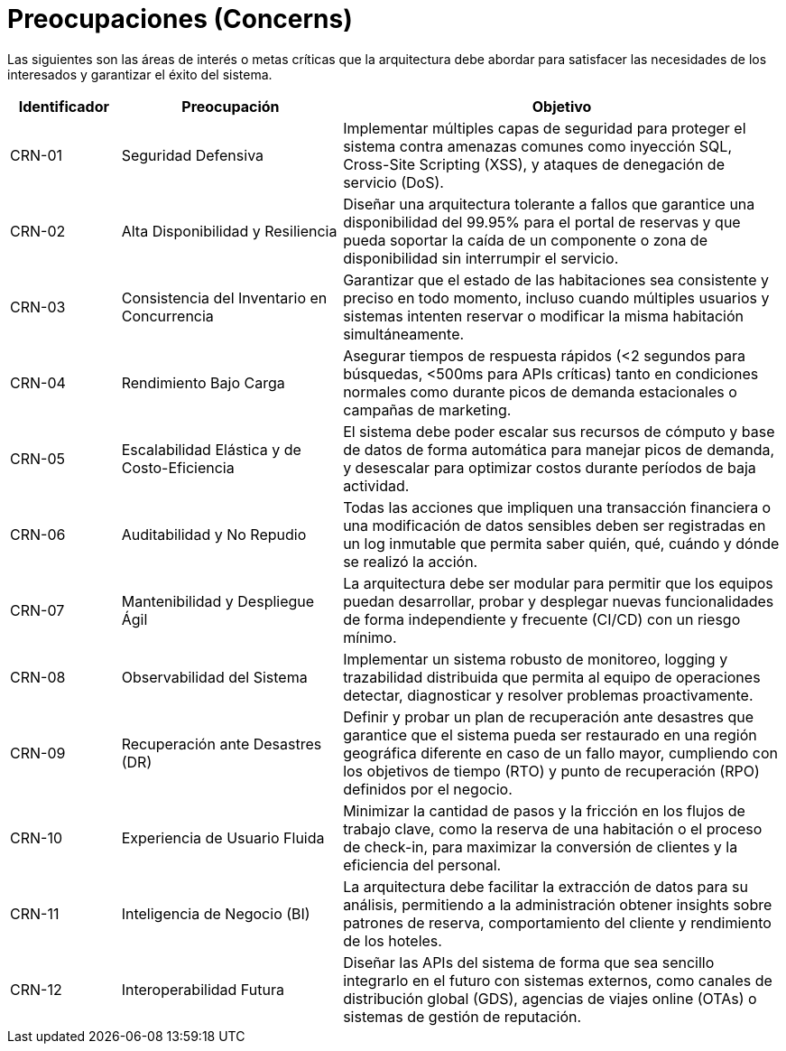 = Preocupaciones (Concerns)

Las siguientes son las áreas de interés o metas críticas que la arquitectura debe abordar para satisfacer las necesidades de los interesados y garantizar el éxito del sistema.

[cols="1,2,4", options="header"]
|===
|Identificador |Preocupación |Objetivo

|CRN-01 |Seguridad Defensiva |Implementar múltiples capas de seguridad para proteger el sistema contra amenazas comunes como inyección SQL, Cross-Site Scripting (XSS), y ataques de denegación de servicio (DoS).

|CRN-02 |Alta Disponibilidad y Resiliencia |Diseñar una arquitectura tolerante a fallos que garantice una disponibilidad del 99.95% para el portal de reservas y que pueda soportar la caída de un componente o zona de disponibilidad sin interrumpir el servicio.

|CRN-03 |Consistencia del Inventario en Concurrencia |Garantizar que el estado de las habitaciones sea consistente y preciso en todo momento, incluso cuando múltiples usuarios y sistemas intenten reservar o modificar la misma habitación simultáneamente.

|CRN-04 |Rendimiento Bajo Carga |Asegurar tiempos de respuesta rápidos (<2 segundos para búsquedas, <500ms para APIs críticas) tanto en condiciones normales como durante picos de demanda estacionales o campañas de marketing.

|CRN-05 |Escalabilidad Elástica y de Costo-Eficiencia |El sistema debe poder escalar sus recursos de cómputo y base de datos de forma automática para manejar picos de demanda, y desescalar para optimizar costos durante períodos de baja actividad.

|CRN-06 |Auditabilidad y No Repudio |Todas las acciones que impliquen una transacción financiera o una modificación de datos sensibles deben ser registradas en un log inmutable que permita saber quién, qué, cuándo y dónde se realizó la acción.

|CRN-07 |Mantenibilidad y Despliegue Ágil |La arquitectura debe ser modular para permitir que los equipos puedan desarrollar, probar y desplegar nuevas funcionalidades de forma independiente y frecuente (CI/CD) con un riesgo mínimo.

|CRN-08 |Observabilidad del Sistema |Implementar un sistema robusto de monitoreo, logging y trazabilidad distribuida que permita al equipo de operaciones detectar, diagnosticar y resolver problemas proactivamente.

|CRN-09 |Recuperación ante Desastres (DR) |Definir y probar un plan de recuperación ante desastres que garantice que el sistema pueda ser restaurado en una región geográfica diferente en caso de un fallo mayor, cumpliendo con los objetivos de tiempo (RTO) y punto de recuperación (RPO) definidos por el negocio.

|CRN-10 |Experiencia de Usuario Fluida |Minimizar la cantidad de pasos y la fricción en los flujos de trabajo clave, como la reserva de una habitación o el proceso de check-in, para maximizar la conversión de clientes y la eficiencia del personal.

|CRN-11 |Inteligencia de Negocio (BI) |La arquitectura debe facilitar la extracción de datos para su análisis, permitiendo a la administración obtener insights sobre patrones de reserva, comportamiento del cliente y rendimiento de los hoteles.

|CRN-12 |Interoperabilidad Futura |Diseñar las APIs del sistema de forma que sea sencillo integrarlo en el futuro con sistemas externos, como canales de distribución global (GDS), agencias de viajes online (OTAs) o sistemas de gestión de reputación.
|===